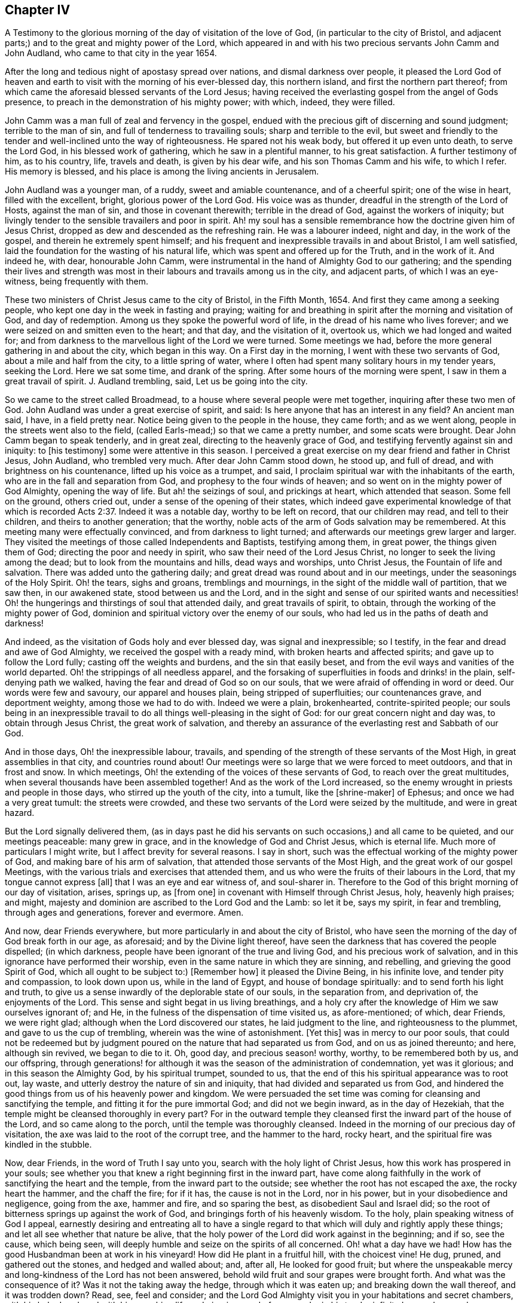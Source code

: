 == Chapter IV

A Testimony to the glorious morning of the day of visitation of the love of God,
(in particular to the city of Bristol,
and adjacent parts;) and to the great and mighty power of the Lord,
which appeared in and with his two precious servants John Camm and John Audland,
who came to that city in the year 1654.

After the long and tedious night of apostasy spread over nations,
and dismal darkness over people,
it pleased the Lord God of heaven and earth to visit
with the morning of his ever-blessed day,
this northern island, and first the northern part thereof;
from which came the aforesaid blessed servants of the Lord Jesus;
having received the everlasting gospel from the angel of Gods presence,
to preach in the demonstration of his mighty power; with which, indeed,
they were filled.

John Camm was a man full of zeal and fervency in the gospel,
endued with the precious gift of discerning and sound judgment;
terrible to the man of sin, and full of tenderness to travailing souls;
sharp and terrible to the evil,
but sweet and friendly to the tender and well-inclined unto the way of righteousness.
He spared not his weak body, but offered it up even unto death, to serve the Lord God,
in his blessed work of gathering, which he saw in a plentiful manner,
to his great satisfaction.
A further testimony of him, as to his country, life, travels and death,
is given by his dear wife, and his son Thomas Camm and his wife, to which I refer.
His memory is blessed, and his place is among the living ancients in Jerusalem.

John Audland was a younger man, of a ruddy, sweet and amiable countenance,
and of a cheerful spirit; one of the wise in heart, filled with the excellent, bright,
glorious power of the Lord God.
His voice was as thunder, dreadful in the strength of the Lord of Hosts,
against the man of sin, and those in covenant therewith; terrible in the dread of God,
against the workers of iniquity;
but livingly tender to the sensible travailers and poor in spirit.
Ah! my soul has a sensible remembrance how the doctrine given him of Jesus Christ,
dropped as dew and descended as the refreshing rain.
He was a labourer indeed, night and day, in the work of the gospel,
and therein he extremely spent himself;
and his frequent and inexpressible travails in and about Bristol, I am well satisfied,
laid the foundation for the wasting of his natural life,
which was spent and offered up for the Truth, and in the work of it.
And indeed he, with dear, honourable John Camm,
were instrumental in the hand of Almighty God to our gathering;
and the spending their lives and strength was most
in their labours and travails among us in the city,
and adjacent parts, of which I was an eye-witness, being frequently with them.

These two ministers of Christ Jesus came to the city of Bristol, in the Fifth Month, 1654.
And first they came among a seeking people,
who kept one day in the week in fasting and praying;
waiting for and breathing in spirit after the morning and visitation of God,
and day of redemption.
Among us they spoke the powerful word of life,
in the dread of his name who lives forever;
and we were seized on and smitten even to the heart; and that day,
and the visitation of it, overtook us, which we had longed and waited for;
and from darkness to the marvellous light of the Lord we were turned.
Some meetings we had, before the more general gathering in and about the city,
which began in this way.
On a First day in the morning, I went with these two servants of God,
about a mile and half from the city, to a little spring of water,
where I often had spent many solitary hours in my tender years, seeking the Lord.
Here we sat some time, and drank of the spring.
After some hours of the morning were spent, I saw in them a great travail of spirit.
J+++.+++ Audland trembling, said, Let us be going into the city.

So we came to the street called Broadmead,
to a house where several people were met together, inquiring after these two men of God.
John Audland was under a great exercise of spirit, and said:
Is here anyone that has an interest in any field?
An ancient man said, I have, in a field pretty near.
Notice being given to the people in the house, they came forth; and as we went along,
people in the streets went also to the field,
(called Earls-mead;) so that we came a pretty number, and some scats were brought.
Dear John Camm began to speak tenderly, and in great zeal,
directing to the heavenly grace of God,
and testifying fervently against sin and iniquity: to +++[+++his testimony]
some were attentive in this season.
I perceived a great exercise on my dear friend and father in Christ Jesus, John Audland,
who trembled very much.
After dear John Camm stood down, he stood up, and full of dread,
and with brightness on his countenance, lifted up his voice as a trumpet, and said,
I proclaim spiritual war with the inhabitants of the earth,
who are in the fall and separation from God, and prophesy to the four winds of heaven;
and so went on in the mighty power of God Almighty, opening the way of life.
But ah! the seizings of soul, and prickings at heart, which attended that season.
Some fell on the ground, others cried out, under a sense of the opening of their states,
which indeed gave experimental knowledge of that which is
recorded Acts 2:37. Indeed it was a notable day,
worthy to be left on record, that our children may read, and tell to their children,
and theirs to another generation; that the worthy,
noble acts of the arm of Gods salvation may be remembered.
At this meeting many were effectually convinced, and from darkness to light turned;
and afterwards our meetings grew larger and larger.
They visited the meetings of those called Independents and Baptists,
testifying among them, in great power, the things given them of God;
directing the poor and needy in spirit, who saw their need of the Lord Jesus Christ,
no longer to seek the living among the dead; but to look from the mountains and hills,
dead ways and worships, unto Christ Jesus, the Fountain of life and salvation.
There was added unto the gathering daily;
and great dread was round about and in our meetings,
under the seasonings of the Holy Spirit.
Oh! the tears, sighs and groans, tremblings and mournings,
in the sight of the middle wall of partition, that we saw then, in our awakened state,
stood between us and the Lord,
and in the sight and sense of our spirited wants and necessities!
Oh! the hungerings and thirstings of soul that attended daily,
and great travails of spirit, to obtain, through the working of the mighty power of God,
dominion and spiritual victory over the enemy of our souls,
who had led us in the paths of death and darkness!

And indeed, as the visitation of Gods holy and ever blessed day,
was signal and inexpressible; so I testify,
in the fear and dread and awe of God Almighty, we received the gospel with a ready mind,
with broken hearts and affected spirits; and gave up to follow the Lord fully;
casting off the weights and burdens, and the sin that easily beset,
and from the evil ways and vanities of the world departed.
Oh! the strippings of all needless apparel,
and the forsaking of superfluities in foods and drinks! in the plain,
self-denying path we walked, having the fear and dread of God so on our souls,
that we were afraid of offending in word or deed.
Our words were few and savoury, our apparel and houses plain,
being stripped of superfluities; our countenances grave, and deportment weighty,
among those we had to do with.
Indeed we were a plain, brokenhearted, contrite-spirited people;
our souls being in an inexpressible travail to do
all things well-pleasing in the sight of God:
for our great concern night and day was, to obtain through Jesus Christ,
the great work of salvation,
and thereby an assurance of the everlasting rest and Sabbath of our God.

And in those days, Oh! the inexpressible labour, travails,
and spending of the strength of these servants of the Most High,
in great assemblies in that city, and countries round about!
Our meetings were so large that we were forced to meet outdoors,
and that in frost and snow.
In which meetings, Oh! the extending of the voices of these servants of God,
to reach over the great multitudes, when several thousands have been assembled together!
And as the work of the Lord increased,
so the enemy wrought in priests and people in those days,
who stirred up the youth of the city, into a tumult, like the +++[+++shrine-maker]
of Ephesus; and once we had a very great tumult: the streets were crowded,
and these two servants of the Lord were seized by the multitude,
and were in great hazard.

But the Lord signally delivered them,
(as in days past he did his servants on such occasions,) and all came to be quieted,
and our meetings peaceable: many grew in grace,
and in the knowledge of God and Christ Jesus, which is eternal life.
Much more of particulars I might write, but I affect brevity for several reasons.
I say in short, such was the effectual working of the mighty power of God,
and making bare of his arm of salvation, that attended those servants of the Most High,
and the great work of our gospel Meetings,
with the various trials and exercises that attended them,
and us who were the fruits of their labours in the Lord,
that my tongue cannot express +++[+++all]
that I was an eye and ear witness of, and soul-sharer in.
Therefore to the God of this bright morning of our day of visitation, arises, springs up,
as +++[+++from one]
in covenant with Himself through Christ Jesus, holy, heavenly high praises; and might,
majesty and dominion are ascribed to the Lord God and the Lamb: so let it be,
says my spirit, in fear and trembling, through ages and generations,
forever and evermore.
Amen.

And now, dear Friends everywhere, but more particularly in and about the city of Bristol,
who have seen the morning of the day of God break forth in our age, as aforesaid;
and by the Divine light thereof,
have seen the darkness that has covered the people dispelled; (in which darkness,
people have been ignorant of the true and living God, and his precious work of salvation,
and in this ignorance have performed their worship,
even in the same nature in which they are sinning, and rebelling,
and grieving the good Spirit of God, which all ought to be subject to:) +++[+++Remember how]
it pleased the Divine Being, in his infinite love, and tender pity and compassion,
to look down upon us, while in the land of Egypt, and house of bondage spiritually:
and to send forth his light and truth,
to give us a sense inwardly of the deplorable state of our souls, in the separation from,
and deprivation of, the enjoyments of the Lord.
This sense and sight begat in us living breathings,
and a holy cry after the knowledge of Him we saw ourselves ignorant of; and He,
in the fulness of the dispensation of time visited us, as afore-mentioned; of which,
dear Friends, we were right glad; although when the Lord discovered our states,
he laid judgment to the line, and righteousness to the plummet,
and gave to us the cup of trembling, wherein was the wine of astonishment.
+++[+++Yet this]
was in mercy to our poor souls,
that could not be redeemed but by judgment poured
on the nature that had separated us from God,
and on us as joined thereunto; and here, although sin revived, we began to die to it.
Oh, good day, and precious season! worthy, worthy, to be remembered both by us,
and our offspring,
through generations! for although it was the season of the administration of condemnation,
yet was it glorious; and in this season the Almighty God, by his spiritual trumpet,
sounded to us, that the end of this his spiritual appearance was to root out, lay waste,
and utterly destroy the nature of sin and iniquity,
that had divided and separated us from God,
and hindered the good things from us of his heavenly power and kingdom.
We were persuaded the set time was coming for cleansing and sanctifying the temple,
and fitting it for the pure immortal God; and did not we begin inward,
as in the day of Hezekiah, that the temple might be cleansed thoroughly in every part?
For in the outward temple they cleansed first the inward part of the house of the Lord,
and so came along to the porch, until the temple was thoroughly cleansed.
Indeed in the morning of our precious day of visitation,
the axe was laid to the root of the corrupt tree, and the hammer to the hard,
rocky heart, and the spiritual fire was kindled in the stubble.

Now, dear Friends, in the word of Truth I say unto you,
search with the holy light of Christ Jesus, how this work has prospered in your souls;
see whether you that knew a right beginning first in the inward part,
have come along faithfully in the work of sanctifying the heart and the temple,
from the inward part to the outside; see whether the root has not escaped the axe,
the rocky heart the hammer, and the chaff the fire; for if it has,
the cause is not in the Lord, nor in his power, but in your disobedience and negligence,
going from the axe, hammer and fire, and so sparing the best,
as disobedient Saul and Israel did;
so the root of bitterness springs up against the work of God,
and bringings forth of his heavenly wisdom.
To the holy, plain speaking witness of God I appeal,
earnestly desiring and entreating all to have a single regard
to that which will duly and rightly apply these things;
and let all see whether that nature be alive,
that the holy power of the Lord did work against in the beginning; and if so,
see the cause, which being seen,
will deeply humble and seize on the spirits of all concerned.
Oh! what a day have we had!
How has the good Husbandman been at work in his vineyard!
How did He plant in a fruitful hill, with the choicest vine!
He dug, pruned, and gathered out the stones, and hedged and walled about; and, after all,
He looked for good fruit;
but where the unspeakable mercy and long-kindness of the Lord has not been answered,
behold wild fruit and sour grapes were brought forth.
And what was the consequence of it?
Was it not the taking away the hedge, through which it was eaten up;
and breaking down the wall thereof, and it was trodden down?
Read, see, feel and consider;
and the Lord God Almighty visit you in your habitations and secret chambers,
with his holy dread, and with his searching life and piercing word of power,
who in his tender infinite love and mercy, long-sufferings,
great bowels to his seed and offspring, visited us in his pure morning aforementioned,
to give all the sense of their inward states, as they are in his sight,
from whom nothing can be hid.

And now, dear Friends, the hindrance of the prosperity of the work of the Lord,
in the souls of any, has not been from any cause in God, or deficiency in his light,
power and wisdom,
but from the creatures going out of a capacity of
receiving and enjoying the working power of God,
in which salvation is worked out, by all that wait for it, join with it,
and cleave to it, and do not forsake it, for I have learned of the Lord,
through many exercises inexpressible,
that after the visitation of the Almighty to any soul,
He requires an inward worthy receiving his love,
and the spiritual watch to be kept in his holy light,
in which all the workings and approaches of the destroying
adversary of the soul is discerned,
and the enlightened and obedient mind is preserved.
And through the spiritual sense,
given in a tender waiting on the Lord in the inward part,
supplicating breathings arise to the living Eternal God of love and compassion,
who beholding the need of the soul, descends in his love,
and reaches forth his helping hand to the broken and contrite-hearted,
and lifts up the bowed down spirit, with the liftings up of his holy spiritual standard.
So the temptations and assaults of the enemy are vanquished and overcome,
and the power of God is felt in those that descend with it in humility,
to be working on the root as an axe, on the rocky as a hammer,
and on the chaffy as a fire.
Now, Friends, when there is an abatement of the inward and spiritual care,
and a gradual lessening of the inward watchfulness,
the mind becomes both unworthy and incapable of the enjoyments of the power of the Lord,
that begun and carries on the work of the Lord: then the enemy comes as not seen,
through the minds being out of the holy watch in the light,
the nature that was wounded comes to be healed again,
and ease given to that which should be destroyed: and the enemy,
perceiving where the weakness is, and how,
and by what means he has got a little entrance,
endeavours with all subtlety and vigilance, by presenting matters and subjects,
to lead by degrees out of a watchful state; and according to every degree of digression,
he brings over the once enlightened mind a proportion
of darkness and deceivableness of understanding,
and insensibility of spirit.
The enemy of the soul thus works,
that with the declining there may be a proportion of benumbing the inward sense of seeing,
hearing and feeling; and then again he has mankind in a state fit to work upon,
by drawing them out by his power,
to act and bring forth that which he sees them most capable of,
and which there is the greatest inclination in their natures to go into:
hence schisms arise in judgment, which the wrathful part in man getting into,
he works by the way of a fierce management, with a sort of zeal,
but not according to knowledge.

The enemy never fails to present matters to the mind, as just,
for the creature to be blown up with,
which end in dishonouring the Lord and his precious truth, and in hurting others.
When the enemy has worked his end +++[+++on any]
by such instruments, he brings them into an alienation from the life of God,
into a worse state than the tender day of Gods visitation found them in; and so,
if not humbled under the mighty hand of God, and returning, they are exposed to shame,
and so die away under the wrath of God.

Now, dear Friends, the enemy of Zion`'s prosperity works variously,
according as he sees where he may get an entrance,
proportioning his snares to the inclinations of every one, as before is hinted.
Where he sees an inclination in any to be taken with earthly things,
there he works subtly to captivate the mind, and draw it out of the watchful, tender,
spiritual state, into a false liberty, both to the affections,
to the things acting and possessed, and in the conduct among men; others +++[+++he draws]
into superfluities in food, drink and apparel, on themselves and houses; and such,
their comforts stand most in outward things,
and by degrees they are swallowed up of them, and the pleasures, lust and delights below;
and so they die to an inward life of watchfulness and freshness,
which is preserved in fear and dread, in keeping the holy watch,
and in the spiritual cross, which crucifies to the world, and the world to it.
Now, dear Friends, here is our spiritual encouragement, namely,
the same that through death to sin made us alive to God,
as we abide under the leadings and teachings of it, keeps us alive to Him, in a growing,
increasing, fresh flourishing state; for as we delight in his eternal law of life,
we grow as willows by the water-courses of immortal refreshings,
and travel faithfully on in our spiritual journey, until we come to Zion,
the city of God, and then are enjoyers of the end of all our trials and tribulations;
having overcome, we see an entrance administered, and that abundantly,
into the eternal rest and sabbath of our God.

The Lord Almighty give all to enjoy this blessed portion and goodly inheritance;
and let all see in this age, and the ages to come,
all that which lets and hinders them taken out of the way,
that the God of all our mercies, in whom are all our fresh springs,
may have his honour and glory,
and his church and people through ages the comfort and consolation.
Amen.
Amen.

Charles Marshall.
